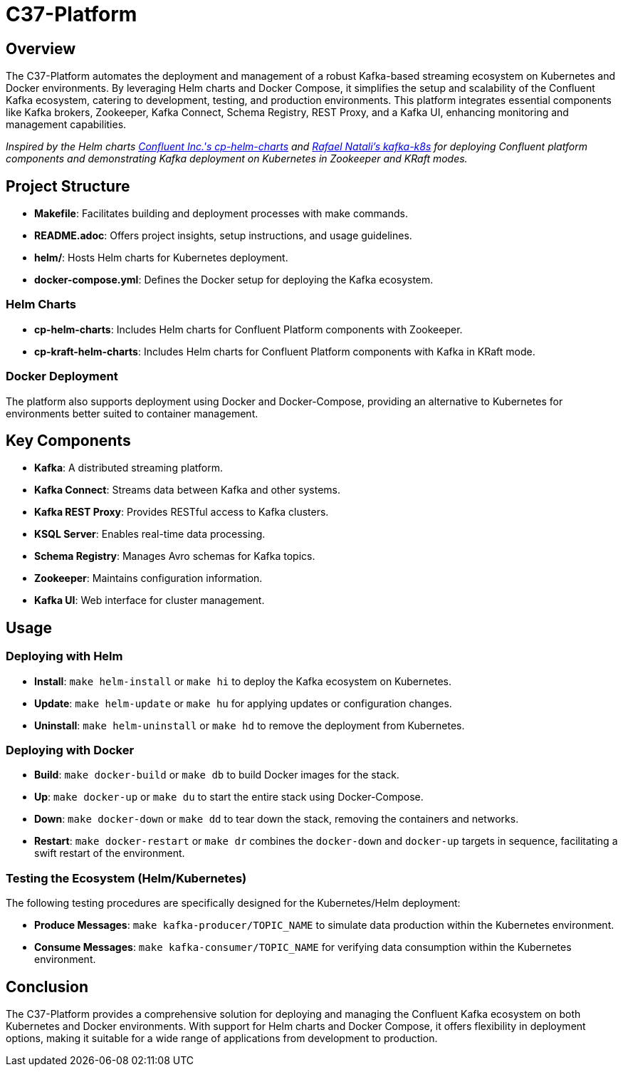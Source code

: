 = C37-Platform

== Overview

The C37-Platform automates the deployment and management of a robust Kafka-based streaming ecosystem on Kubernetes and Docker environments. By leveraging Helm charts and Docker Compose, it simplifies the setup and scalability of the Confluent Kafka ecosystem, catering to development, testing, and production environments. This platform integrates essential components like Kafka brokers, Zookeeper, Kafka Connect, Schema Registry, REST Proxy, and a Kafka UI, enhancing monitoring and management capabilities.

_Inspired by the Helm charts https://github.com/confluentinc/cp-helm-charts[Confluent Inc.'s cp-helm-charts] and https://github.com/rafaelmnatali/kafka-k8s[Rafael Natali's kafka-k8s] for deploying Confluent platform components and demonstrating Kafka deployment on Kubernetes in Zookeeper and KRaft modes._

== Project Structure

* *Makefile*: Facilitates building and deployment processes with make commands.
* *README.adoc*: Offers project insights, setup instructions, and usage guidelines.
* *helm/*: Hosts Helm charts for Kubernetes deployment.
* *docker-compose.yml*: Defines the Docker setup for deploying the Kafka ecosystem.

=== Helm Charts

* *cp-helm-charts*: Includes Helm charts for Confluent Platform components with Zookeeper.
* *cp-kraft-helm-charts*:  Includes Helm charts for Confluent Platform components with Kafka in KRaft mode.

=== Docker Deployment

The platform also supports deployment using Docker and Docker-Compose, providing an alternative to Kubernetes for environments better suited to container management.

== Key Components

* *Kafka*: A distributed streaming platform.
* *Kafka Connect*: Streams data between Kafka and other systems.
* *Kafka REST Proxy*: Provides RESTful access to Kafka clusters.
* *KSQL Server*: Enables real-time data processing.
* *Schema Registry*: Manages Avro schemas for Kafka topics.
* *Zookeeper*: Maintains configuration information.
* *Kafka UI*: Web interface for cluster management.

== Usage

=== Deploying with Helm

* *Install*: `make helm-install` or `make hi` to deploy the Kafka ecosystem on Kubernetes.
* *Update*: `make helm-update` or `make hu` for applying updates or configuration changes.
* *Uninstall*: `make helm-uninstall` or `make hd` to remove the deployment from Kubernetes.

=== Deploying with Docker

* *Build*: `make docker-build` or `make db` to build Docker images for the stack.
* *Up*: `make docker-up` or `make du` to start the entire stack using Docker-Compose.
* *Down*: `make docker-down` or `make dd` to tear down the stack, removing the containers and networks.
* *Restart*: `make docker-restart` or `make dr` combines the `docker-down` and `docker-up` targets in sequence, facilitating a swift restart of the environment.


=== Testing the Ecosystem (Helm/Kubernetes)

The following testing procedures are specifically designed for the Kubernetes/Helm deployment:

* *Produce Messages*: `make kafka-producer/TOPIC_NAME` to simulate data production within the Kubernetes environment.
* *Consume Messages*: `make kafka-consumer/TOPIC_NAME` for verifying data consumption within the Kubernetes environment.

== Conclusion

The C37-Platform provides a comprehensive solution for deploying and managing the Confluent Kafka ecosystem on both Kubernetes and Docker environments. With support for Helm charts and Docker Compose, it offers flexibility in deployment options, making it suitable for a wide range of applications from development to production.
